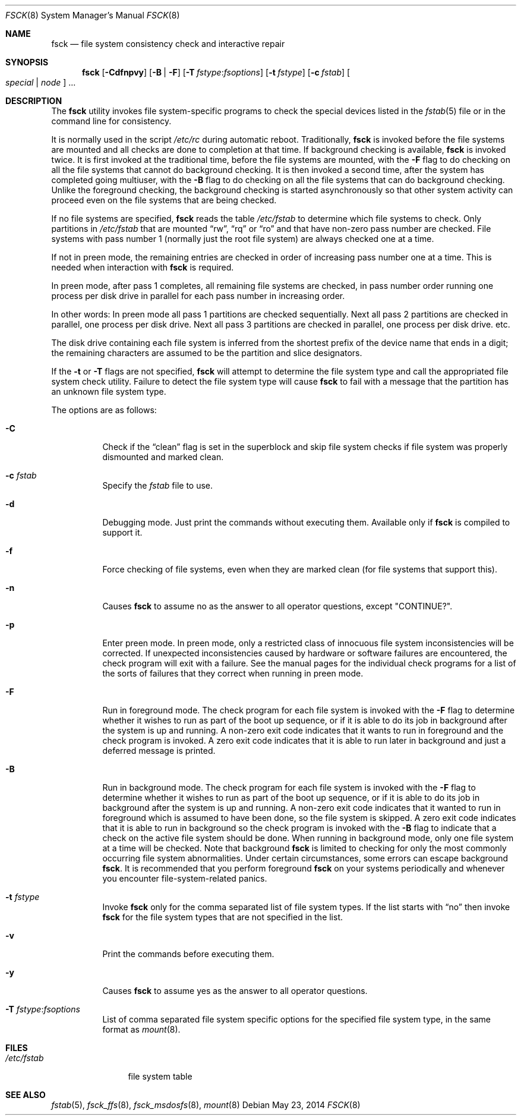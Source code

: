 .\"	$NetBSD: fsck.8,v 1.19 1999/03/10 00:08:33 erh Exp $
.\"
.\" Copyright (c) 1996 Christos Zoulas.  All rights reserved.
.\"
.\" Redistribution and use in source and binary forms, with or without
.\" modification, are permitted provided that the following conditions
.\" are met:
.\" 1. Redistributions of source code must retain the above copyright
.\"    notice, this list of conditions and the following disclaimer.
.\" 2. Redistributions in binary form must reproduce the above copyright
.\"    notice, this list of conditions and the following disclaimer in the
.\"    documentation and/or other materials provided with the distribution.
.\" 3. All advertising materials mentioning features or use of this software
.\"    must display the following acknowledgement:
.\"	This product includes software developed by Christos Zoulas.
.\" 4. The name of the author may not be used to endorse or promote products
.\"    derived from this software without specific prior written permission.
.\"
.\" THIS SOFTWARE IS PROVIDED BY THE AUTHOR ``AS IS'' AND ANY EXPRESS OR
.\" IMPLIED WARRANTIES, INCLUDING, BUT NOT LIMITED TO, THE IMPLIED WARRANTIES
.\" OF MERCHANTABILITY AND FITNESS FOR A PARTICULAR PURPOSE ARE DISCLAIMED.
.\" IN NO EVENT SHALL THE AUTHOR BE LIABLE FOR ANY DIRECT, INDIRECT,
.\" INCIDENTAL, SPECIAL, EXEMPLARY, OR CONSEQUENTIAL DAMAGES (INCLUDING, BUT
.\" NOT LIMITED TO, PROCUREMENT OF SUBSTITUTE GOODS OR SERVICES; LOSS OF USE,
.\" DATA, OR PROFITS; OR BUSINESS INTERRUPTION) HOWEVER CAUSED AND ON ANY
.\" THEORY OF LIABILITY, WHETHER IN CONTRACT, STRICT LIABILITY, OR TORT
.\" (INCLUDING NEGLIGENCE OR OTHERWISE) ARISING IN ANY WAY OUT OF THE USE OF
.\" THIS SOFTWARE, EVEN IF ADVISED OF THE POSSIBILITY OF SUCH DAMAGE.
.\"
.\" $FreeBSD$
.\"
.Dd May 23, 2014
.Dt FSCK 8
.Os
.Sh NAME
.Nm fsck
.Nd file system consistency check and interactive repair
.Sh SYNOPSIS
.Nm
.Op Fl Cdfnpvy
.Op Fl B | F
.Op Fl T Ar fstype : Ns Ar fsoptions
.Op Fl t Ar fstype
.Op Fl c Ar fstab
.Oo Ar special | node Oc ...
.Sh DESCRIPTION
The
.Nm
utility invokes file system-specific programs to check
the special devices listed in the
.Xr fstab 5
file or in the command line for consistency.
.Pp
It is normally used in the script
.Pa /etc/rc
during automatic reboot.
Traditionally,
.Nm
is invoked before the file systems are mounted
and all checks are done to completion at that time.
If background checking is available,
.Nm
is invoked twice.
It is first invoked at the traditional time,
before the file systems are mounted, with the
.Fl F
flag to do checking on all the file systems
that cannot do background checking.
It is then invoked a second time,
after the system has completed going multiuser, with the
.Fl B
flag to do checking on all the file systems
that can do background checking.
Unlike the foreground checking,
the background checking is started asynchronously
so that other system activity can proceed
even on the file systems that are being checked.
.Pp
If no file systems are specified,
.Nm
reads the table
.Pa /etc/fstab
to determine which file systems to check.
Only partitions in
.Pa /etc/fstab
that are mounted
.Dq rw ,
.Dq rq
or
.Dq ro
and that have non-zero pass number are checked.
File systems with pass number 1 (normally just the root file system)
are always checked one at a time.
.Pp
If not in preen mode, the remaining entries are checked in order of
increasing pass number one at a time.
This is needed when interaction with
.Nm
is required.
.Pp
In preen mode, after pass 1 completes, all remaining file systems are checked,
in pass number order running one process per disk drive in parallel for each
pass number in increasing order.
.Pp
In other words: In preen mode all pass 1 partitions are checked sequentially.
Next all pass 2 partitions are checked in parallel, one process per disk drive.
Next all pass 3 partitions are checked in parallel, one process per disk drive.
etc.
.Pp
The disk drive containing each file system is inferred from the shortest prefix
of the device name that ends in a digit; the remaining characters are assumed
to be the partition and slice designators.
.Pp
If the
.Fl t
or
.Fl T
flags are not specified,
.Nm
will attempt to determine the file system type and call the
appropriated file system check utility.
Failure to detect the file system type will cause
.Nm
to fail with a message that the partition has an unknown file system type.
.Pp
The options are as follows:
.Bl -tag -width indent
.It Fl C
Check if the
.Dq clean
flag is set in the superblock and skip file system checks if file system was
properly dismounted and marked clean.
.It Fl c Ar fstab
Specify the
.Pa fstab
file to use.
.It Fl d
Debugging mode.
Just print the commands without executing them.
Available
only if
.Nm
is compiled to support it.
.It Fl f
Force checking of file systems, even when they are marked clean (for file systems
that support this).
.It Fl n
Causes
.Nm
to assume no as the answer to all operator questions, except "CONTINUE?".
.It Fl p
Enter preen mode.
In preen mode, only a restricted class of innocuous
file system inconsistencies will be corrected.
If unexpected inconsistencies caused by hardware or
software failures are encountered, the check program
will exit with a failure.
See the manual pages for the individual check programs
for a list of the sorts of failures that they correct
when running in preen mode.
.It Fl F
Run in foreground mode.
The check program for each file system is invoked with the
.Fl F
flag to determine whether it wishes to run as part of
the boot up sequence,
or if it is able to do its job in background after the
system is up and running.
A non-zero exit code indicates that it wants to run in foreground
and the check program is invoked.
A zero exit code indicates that it is able to run later in background
and just a deferred message is printed.
.It Fl B
Run in background mode.
The check program for each file system is invoked with the
.Fl F
flag to determine whether it wishes to run as part of
the boot up sequence,
or if it is able to do its job in background after the
system is up and running.
A non-zero exit code indicates that it wanted to run in foreground
which is assumed to have been done, so the file system is skipped.
A zero exit code indicates that it is able to run in background
so the check program is invoked with the
.Fl B
flag to indicate that a check on the active file system should be done.
When running in background mode,
only one file system at a time will be checked.
Note that background
.Nm
is limited to checking for only the most commonly occurring
file system abnormalities.
Under certain circumstances,
some errors can escape background
.Nm .
It is recommended that you perform foreground
.Nm
on your systems periodically and whenever you encounter
file-system\-related panics.
.It Fl t Ar fstype
Invoke
.Nm
only for the comma separated list of file system types.
If the
list starts with
.Dq no
then invoke
.Nm
for the file system types that are not specified in the list.
.It Fl v
Print the commands before executing them.
.It Fl y
Causes
.Nm
to assume yes
as the answer to all operator questions.
.It Fl T Ar fstype : Ns Ar fsoptions
List of comma separated file system specific options for the specified
file system type, in the same format as
.Xr mount 8 .
.El
.Sh FILES
.Bl -tag -width /etc/fstab -compact
.It Pa /etc/fstab
file system table
.El
.Sh SEE ALSO
.Xr fstab 5 ,
.Xr fsck_ffs 8 ,
.Xr fsck_msdosfs 8 ,
.Xr mount 8
